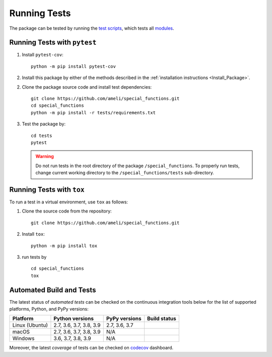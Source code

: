 .. _Run_Tests:

*************
Running Tests
*************

The package can be tested by running the `test scripts <https://github.com/ameli/special_functions/tree/main/tests>`_, which tests all `modules <https://github.com/ameli/special_functions/tree/main/special_functions>`_. 

=============================
Running Tests with ``pytest``
=============================

1. Install ``pytest-cov``:

   ::

       python -m pip install pytest-cov

2. Install this package by either of the methods described in the :ref:`installation instructions <Install_Package>`.

2. Clone the package source code and install test dependencies:

   ::

       git clone https://github.com/ameli/special_functions.git
       cd special_functions
       python -m pip install -r tests/requirements.txt

3. Test the package by:

   ::

       cd tests
       pytest

   .. warning::

       Do not run tests in the root directory of the package ``/special_functions``. To properly run tests, change current working directory to the ``/special_functions/tests`` sub-directory.

==========================
Running Tests with ``tox``
==========================

To run a test in a virtual environment, use ``tox`` as follows:

1. Clone the source code from the repository:
   
   ::
       
       git clone https://github.com/ameli/special_functions.git

2. Install ``tox``:
   
   ::
       
       python -m pip install tox

3. run tests by
   
   ::
       
       cd special_functions
       tox
  
.. _automated_tests:

=========================
Automated Build and Tests
=========================

|travis-devel| |codecov-devel|

The latest status of *automated tests* can be checked on the continuous integration tools below for the list of supported platforms, Python, and PyPy versions:

==============  =======================  =============  ===============
Platform        Python versions          PyPy versions   Build status
==============  =======================  =============  ===============
Linux (Ubuntu)  2.7, 3.6, 3.7, 3.8, 3.9  2.7, 3.6, 3.7  |build-linux|
macOS           2.7, 3.6, 3.7, 3.8, 3.9  N/A            |build-macos|
Windows         3.6, 3.7, 3.8, 3.9       N/A            |build-windows|
==============  =======================  =============  ===============

Moreover, the latest *coverage* of tests can be checked on `codecov <https://codecov.io/gh/ameli/special_functions>`_ dashboard.

.. |travis-devel| image:: https://img.shields.io/travis/com/ameli/special_functions
   :target: https://travis-ci.com/github/ameli/special_functions
.. |codecov-devel| image:: https://img.shields.io/codecov/c/github/ameli/special_functions
   :target: https://codecov.io/gh/ameli/special_functions
.. |build-linux| image:: https://github.com/ameli/special_functions/workflows/build-linux/badge.svg
   :target: https://github.com/ameli/special_functions/actions?query=workflow%3Abuild-linux 
.. |build-macos| image:: https://github.com/ameli/special_functions/workflows/build-macos/badge.svg
   :target: https://github.com/ameli/special_functions/actions?query=workflow%3Abuild-macos
.. |build-windows| image:: https://github.com/ameli/special_functions/workflows/build-windows/badge.svg
   :target: https://github.com/ameli/special_functions/actions?query=workflow%3Abuild-windows

